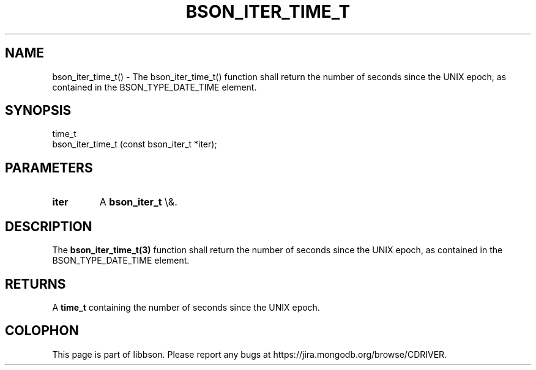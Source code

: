.\" This manpage is Copyright (C) 2016 MongoDB, Inc.
.\" 
.\" Permission is granted to copy, distribute and/or modify this document
.\" under the terms of the GNU Free Documentation License, Version 1.3
.\" or any later version published by the Free Software Foundation;
.\" with no Invariant Sections, no Front-Cover Texts, and no Back-Cover Texts.
.\" A copy of the license is included in the section entitled "GNU
.\" Free Documentation License".
.\" 
.TH "BSON_ITER_TIME_T" "3" "2016\(hy01\(hy13" "libbson"
.SH NAME
bson_iter_time_t() \- The bson_iter_time_t() function shall return the number of seconds since the UNIX epoch, as contained in the BSON_TYPE_DATE_TIME element.
.SH "SYNOPSIS"

.nf
.nf
time_t
bson_iter_time_t (const bson_iter_t *iter);
.fi
.fi

.SH "PARAMETERS"

.TP
.B
iter
A
.B bson_iter_t
\e&.
.LP

.SH "DESCRIPTION"

The
.B bson_iter_time_t(3)
function shall return the number of seconds since the UNIX epoch, as contained in the BSON_TYPE_DATE_TIME element.

.SH "RETURNS"

A
.B time_t
containing the number of seconds since the UNIX epoch.


.B
.SH COLOPHON
This page is part of libbson.
Please report any bugs at https://jira.mongodb.org/browse/CDRIVER.